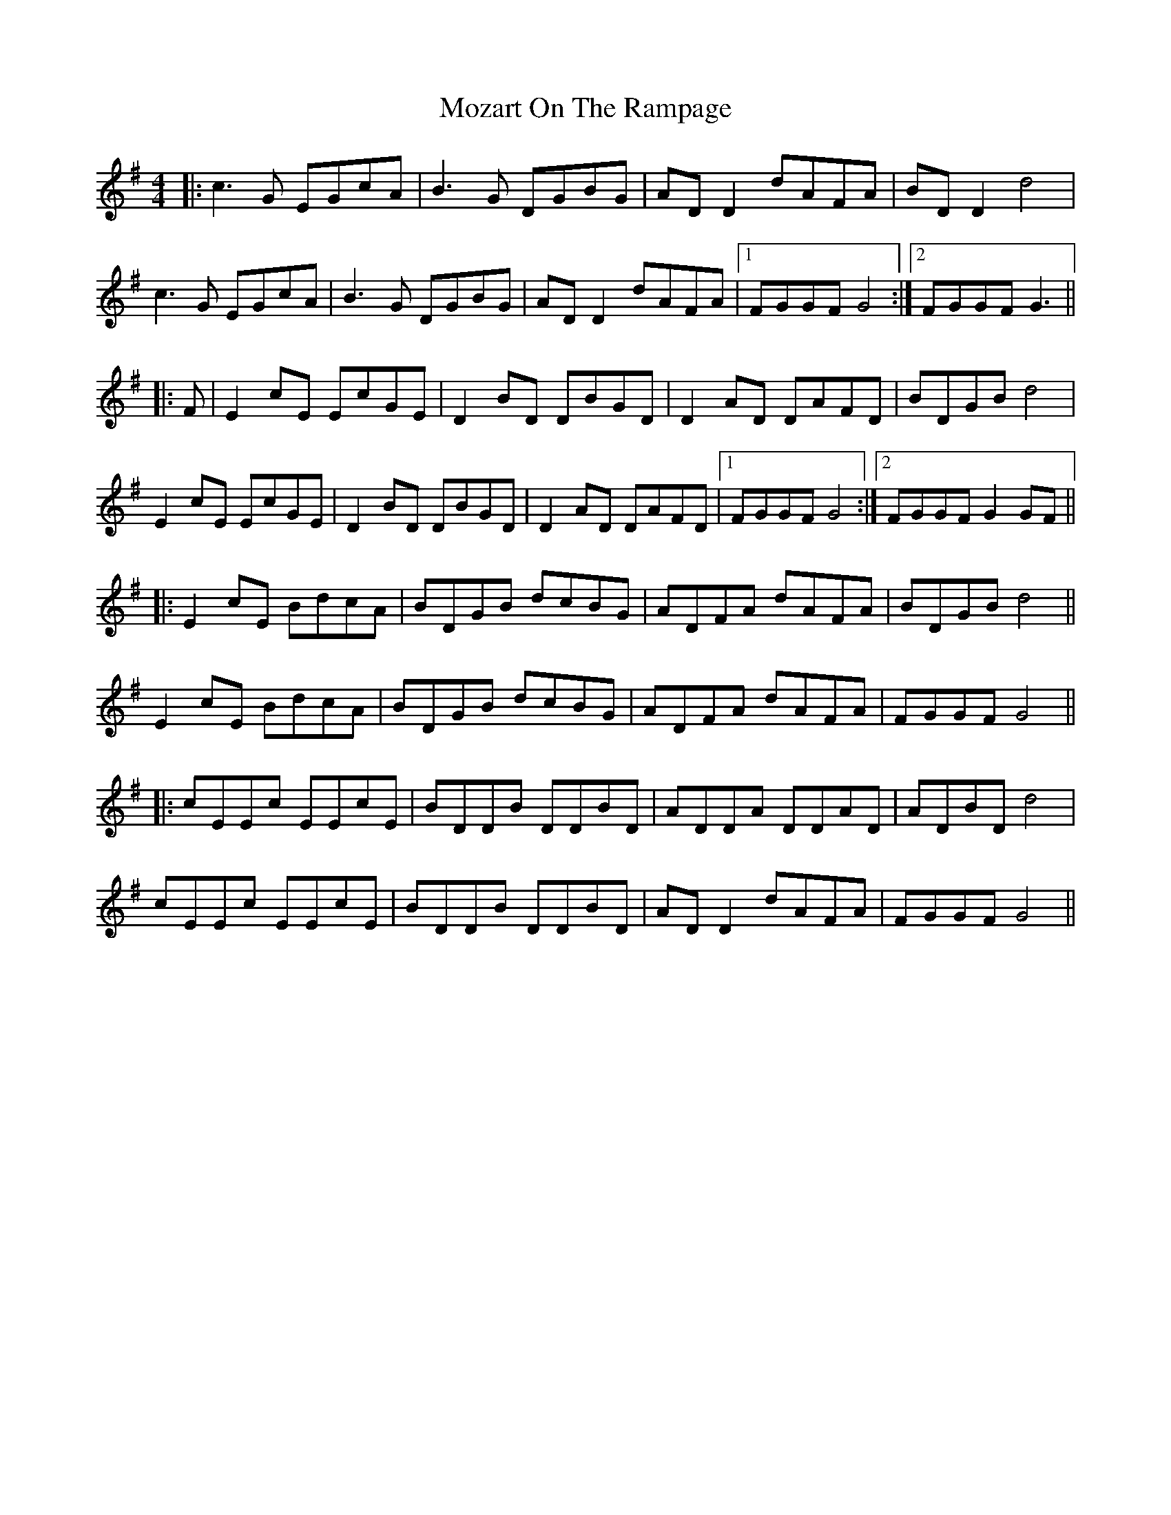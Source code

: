 X: 28048
T: Mozart On The Rampage
R: reel
M: 4/4
K: Gmajor
|:c3G EGcA|B3G DGBG|AD D2 dAFA|BD D2 d4|
c3G EGcA|B3G DGBG|AD D2 dAFA|1 FGGF G4:|2 FGGF G3||
|:F|E2 cE EcGE|D2 BD DBGD|D2 AD DAFD|BDGB d4|
E2 cE EcGE|D2 BD DBGD|D2 AD DAFD|1 FGGF G4:|2 FGGF G2 GF||
|:E2 cE BdcA|BDGB dcBG|ADFA dAFA|BDGB d4||
E2 cE BdcA|BDGB dcBG|ADFA dAFA|FGGF G4||
|:cEEc EEcE|BDDB DDBD|ADDA DDAD|ADBD d4|
cEEc EEcE|BDDB DDBD|AD D2 dAFA|FGGF G4||

